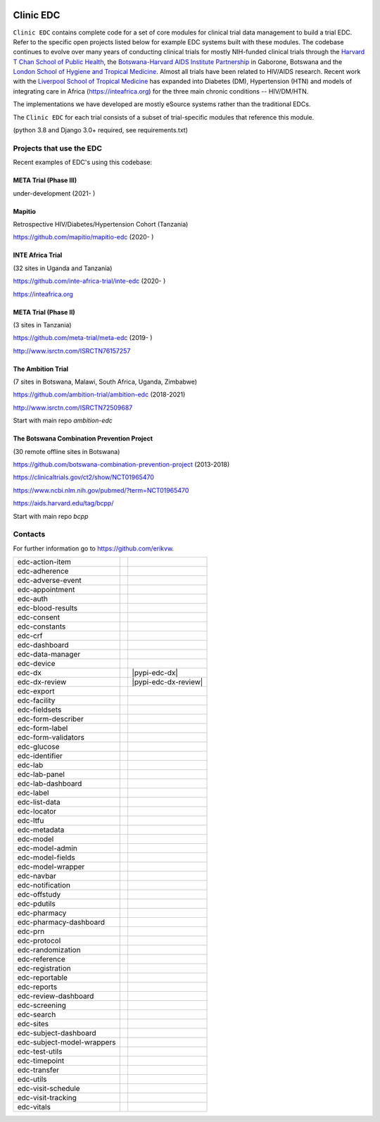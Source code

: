 |pypi| |downloads|

Clinic EDC
==========

``Clinic EDC`` contains complete code for a set of core modules for clinical trial data management to build a trial EDC. Refer to the specific open projects listed below for example EDC systems built with these modules. The codebase continues to evolve over many years of conducting clinical trials for mostly NIH-funded clinical trials through the `Harvard T Chan School of Public Health <https://aids.harvard.edu>`__, the `Botswana-Harvard AIDS Institute Partnership <https://aids.harvard.edu/research/bhp>`__ in Gaborone, Botswana and the `London School of Hygiene and Tropical Medicine <https://lshtm.ac.uk>`__. Almost all trials have been related to HIV/AIDS research. Recent work with the `Liverpool School of Tropical Medicine <https://lstm.ac.uk>`__ has expanded into Diabetes (DM), Hypertension (HTN) and models of integrating care in Africa (https://inteafrica.org) for the three main chronic conditions -- HIV/DM/HTN. 

The implementations we have developed are mostly eSource systems rather than the traditional EDCs.

The ``Clinic EDC`` for each trial consists of a subset of trial-specific modules that reference this module.

(python 3.8 and Django 3.0+ required, see requirements.txt)


Projects that use the EDC
-------------------------
Recent examples of EDC's using this codebase:

META Trial (Phase III)
~~~~~~~~~~~~~~~~~~~~~~

under-development (2021- )


Mapitio
~~~~~~~

Retrospective HIV/Diabetes/Hypertension Cohort (Tanzania)

https://github.com/mapitio/mapitio-edc (2020- )

INTE Africa Trial
~~~~~~~~~~~~~~~~~

(32 sites in Uganda and Tanzania)

https://github.com/inte-africa-trial/inte-edc (2020- )

https://inteafrica.org

META Trial (Phase II)
~~~~~~~~~~~~~~~~~~~~~

(3 sites in Tanzania)

https://github.com/meta-trial/meta-edc (2019- )

http://www.isrctn.com/ISRCTN76157257


The Ambition Trial
~~~~~~~~~~~~~~~~~~

(7 sites in Botswana, Malawi, South Africa, Uganda, Zimbabwe)

https://github.com/ambition-trial/ambition-edc (2018-2021)

http://www.isrctn.com/ISRCTN72509687

Start with main repo `ambition-edc`

The Botswana Combination Prevention Project
~~~~~~~~~~~~~~~~~~~~~~~~~~~~~~~~~~~~~~~~~~~

(30 remote offline sites in Botswana)

https://github.com/botswana-combination-prevention-project (2013-2018)

https://clinicaltrials.gov/ct2/show/NCT01965470

https://www.ncbi.nlm.nih.gov/pubmed/?term=NCT01965470

https://aids.harvard.edu/tag/bcpp/

Start with main repo `bcpp`

Contacts
--------

For further information go to https://github.com/erikvw.

|django|

========================== ============================== ==================================
edc-action-item             |edc-action-item|             |pypi-edc-action-item|
edc-adherence               |edc-adherence|               |pypi-edc-adherence|
edc-adverse-event           |edc-adverse-event|           |pypi-edc-adverse-event|
edc-appointment             |edc-appointment|             |pypi-edc-appointment|
edc-auth                    |edc-auth|                    |pypi-edc-auth|
edc-blood-results           |edc-blood-results|           |pypi-edc-blood-results|
edc-consent                 |edc-consent|                 |pypi-edc-consent|
edc-constants                                             |pypi-edc-constants|
edc-crf                     |edc-crf|                     |pypi-edc-crf|
edc-dashboard               |edc-dashboard|               |pypi-edc-dashboard|
edc-data-manager            |edc-data-manager|            |pypi-edc-data-manager|
edc-device                  |edc-device|                  |pypi-edc-device|
edc-dx                      |edc-dx|                      |pypi-edc-dx|
edc-dx-review               |edc-dx-review|               |pypi-edc-dx-review|
edc-export                  |edc-export|                  |pypi-edc-export|
edc-facility                |edc-facility|                |pypi-edc-facility|
edc-fieldsets               |edc-fieldsets|               |pypi-edc-fieldsets|
edc-form-describer          |edc-form-describer|          |pypi-edc-form-describer|
edc-form-label              |edc-form-label|              |pypi-edc-form-label|
edc-form-validators         |edc-form-validators|         |pypi-edc-form-validators|
edc-glucose                 |edc-glucose|                 |pypi-edc-glucose|
edc-identifier              |edc-identifier|              |pypi-edc-identifier|
edc-lab                     |edc-lab|                     |pypi-edc-lab|
edc-lab-panel               |edc-lab-panel|               |pypi-edc-lab-panel|
edc-lab-dashboard           |edc-lab-dashboard|           |pypi-edc-lab-dashboard|
edc-label                   |edc-label|                   |pypi-edc-label|
edc-list-data               |edc-list-data|               |pypi-edc-list-data|
edc-locator                 |edc-locator|                 |pypi-edc-locator|
edc-ltfu                    |edc-ltfu|                    |pypi-edc-ltfu|
edc-metadata                |edc-metadata|                |pypi-edc-metadata|
edc-model                   |edc-model|                   |pypi-edc-model|
edc-model-admin             |edc-model-admin|             |pypi-edc-model-admin|
edc-model-fields            |edc-model-fields|            |pypi-edc-model-fields|
edc-model-wrapper           |edc-model-wrapper|           |pypi-edc-model-wrapper|
edc-navbar                  |edc-navbar|                  |pypi-edc-navbar|
edc-notification            |edc-notification|            |pypi-edc-notification|
edc-offstudy                |edc-offstudy|                |pypi-edc-offstudy|
edc-pdutils                 |edc-pdutils|                 |pypi-edc-pdutils|
edc-pharmacy                                              |pypi-edc-pharmacy|
edc-pharmacy-dashboard                                    |pypi-edc-pharmacy-dashboard|
edc-prn                     |edc-prn|                     |pypi-edc-prn|
edc-protocol                |edc-protocol|                |pypi-edc-protocol|
edc-randomization           |edc-randomization|           |pypi-edc-randomization|
edc-reference               |edc-reference|               |pypi-edc-reference|
edc-registration            |edc-registration|            |pypi-edc-registration|
edc-reportable              |edc-reportable|              |pypi-edc-reportable|
edc-reports                 |edc-reports|                 |pypi-edc-reports|
edc-review-dashboard        |edc-review-dashboard|        |pypi-edc-review-dashboard|
edc-screening               |edc-screening|               |pypi-edc-screening|
edc-search                  |edc-search|                  |pypi-edc-search|
edc-sites                   |edc-sites|                   |pypi-edc-sites|
edc-subject-dashboard       |edc-subject-dashboard|       |pypi-edc-subject-dashboard|
edc-subject-model-wrappers  |edc-subject-model-wrappers|  |pypi-edc-subject-model-wrappers|
edc-test-utils              |edc-test-utils|              |pypi-edc-test-utils|
edc-timepoint               |edc-timepoint|               |pypi-edc-timepoint|
edc-transfer                |edc-transfer|                |pypi-edc-transfer|
edc-utils                   |edc-utils|                   |pypi-edc-utils|
edc-visit-schedule          |edc-visit-schedule|          |pypi-edc-visit-schedule|
edc-visit-tracking          |edc-visit-tracking|          |pypi-edc-visit-tracking|
edc-vitals                  |edc-vitals|                  |pypi-edc-vitals|
========================== ============================== ==================================


.. |pypi| image:: https://img.shields.io/pypi/v/edc.svg
    :target: https://pypi.python.org/pypi/edc

.. |downloads| image:: https://pepy.tech/badge/edc
   :target: https://pepy.tech/project/edc

.. |django| image:: https://www.djangoproject.com/m/img/badges/djangomade124x25.gif
   :target: http://www.djangoproject.com/
   :alt: Made with Django

.. |edc-glucose| image:: https://github.com/clinicedc/edc-glucose/workflows/build/badge.svg?branch=develop
  :target: https://github.com/clinicedc/edc-glucose/actions?query=workflow:build
.. |edc-action-item| image:: https://github.com/clinicedc/edc-action-item/workflows/build/badge.svg?branch=develop
  :target: https://github.com/clinicedc/edc-action-item/actions?query=workflow:build
.. |edc-adherence| image:: https://github.com/clinicedc/edc-adherence/workflows/build/badge.svg?branch=develop
  :target: https://github.com/clinicedc/edc-adherence/actions?query=workflow:build
.. |edc-adverse-event| image:: https://github.com/clinicedc/edc-adverse-event/workflows/build/badge.svg?branch=develop
  :target: https://github.com/clinicedc/edc-adverse-event/actions?query=workflow:build
.. |edc-appointment| image:: https://github.com/clinicedc/edc-appointment/workflows/build/badge.svg?branch=develop
  :target: https://github.com/clinicedc/edc-appointment/actions?query=workflow:build
.. |edc-auth| image:: https://github.com/clinicedc/edc-auth/workflows/build/badge.svg?branch=develop
  :target: https://github.com/clinicedc/edc-auth/actions?query=workflow:build
.. |edc-blood-results| image:: https://github.com/clinicedc/edc-blood-results/workflows/build/badge.svg?branch=develop
  :target: https://github.com/clinicedc/edc-blood-results/actions?query=workflow:build
.. |edc-clinic| image:: https://github.com/clinicedc/edc-clinic/workflows/build/badge.svg?branch=develop
  :target: https://github.com/clinicedc/edc-clinic/actions?query=workflow:build
.. |edc-consent| image:: https://github.com/clinicedc/edc-consent/workflows/build/badge.svg?branch=develop
  :target: https://github.com/clinicedc/edc-consent/actions?query=workflow:build
.. |edc-crf| image:: https://github.com/clinicedc/edc-crf/workflows/build/badge.svg?branch=develop
  :target: https://github.com/clinicedc/edc-crf/actions?query=workflow:build
.. |edc-dashboard| image:: https://github.com/clinicedc/edc-dashboard/workflows/build/badge.svg?branch=develop
  :target: https://github.com/clinicedc/edc-dashboard/actions?query=workflow:build
.. |edc-data-manager| image:: https://github.com/clinicedc/edc-data-manager/workflows/build/badge.svg?branch=develop
  :target: https://github.com/clinicedc/edc-data-manager/actions?query=workflow:build
.. |edc-device| image:: https://github.com/clinicedc/edc-device/workflows/build/badge.svg?branch=develop
  :target: https://github.com/clinicedc/edc-device/actions?query=workflow:build
.. |edc-dx| image:: https://github.com/clinicedc/edc-dx/workflows/build/badge.svg?branch=develop
  :target: https://github.com/clinicedc/edc-dx/actions?query=workflow:build
.. |edc-dx-review| image:: https://github.com/clinicedc/edc-dx-review/workflows/build/badge.svg?branch=develop
  :target: https://github.com/clinicedc/edc-dx-review/actions?query=workflow:build
.. |edc-export| image:: https://github.com/clinicedc/edc-export/workflows/build/badge.svg?branch=develop
  :target: https://github.com/clinicedc/edc-export/actions?query=workflow:build
.. |edc-facility| image:: https://github.com/clinicedc/edc-facility/workflows/build/badge.svg?branch=develop
  :target: https://github.com/clinicedc/edc-facility/actions?query=workflow:build
.. |edc-fieldsets| image:: https://github.com/clinicedc/edc-fieldsets/workflows/build/badge.svg?branch=develop
  :target: https://github.com/clinicedc/edc-fieldsets/actions?query=workflow:build
.. |edc-form-describer| image:: https://github.com/clinicedc/edc-form-describer/workflows/build/badge.svg?branch=develop
  :target: https://github.com/clinicedc/edc-form-describer/actions?query=workflow:build
.. |edc-form-label| image:: https://github.com/clinicedc/edc-form-label/workflows/build/badge.svg?branch=develop
  :target: https://github.com/clinicedc/edc-form-label/actions?query=workflow:build
.. |edc-form-validators| image:: https://github.com/clinicedc/edc-form-validators/workflows/build/badge.svg?branch=develop
  :target: https://github.com/clinicedc/edc-form-validators/actions?query=workflow:build
.. |edc-identifier| image:: https://github.com/clinicedc/edc-identifier/workflows/build/badge.svg?branch=develop
  :target: https://github.com/clinicedc/edc-identifier/actions?query=workflow:build
.. |edc-lab| image:: https://github.com/clinicedc/edc-lab/workflows/build/badge.svg?branch=develop
  :target: https://github.com/clinicedc/edc-lab/actions?query=workflow:build
.. |edc-lab-panel| image:: https://github.com/clinicedc/edc-lab-panel/workflows/build/badge.svg?branch=develop
  :target: https://github.com/clinicedc/edc-lab-panel/actions?query=workflow:build
.. |edc-lab-dashboard| image:: https://github.com/clinicedc/edc-lab-dashboard/workflows/build/badge.svg?branch=develop
  :target: https://github.com/clinicedc/edc-lab-dashboard/actions?query=workflow:build
.. |edc-label| image:: https://github.com/clinicedc/edc-label/workflows/build/badge.svg?branch=develop
  :target: https://github.com/clinicedc/edc-label/actions?query=workflow:build
.. |edc-list-data| image:: https://github.com/clinicedc/edc-list-data/workflows/build/badge.svg?branch=develop
  :target: https://github.com/clinicedc/edc-list-data/actions?query=workflow:build
.. |edc-locator| image:: https://github.com/clinicedc/edc-locator/workflows/build/badge.svg?branch=develop
  :target: https://github.com/clinicedc/edc-locator/actions?query=workflow:build
.. |edc-ltfu| image:: https://github.com/clinicedc/edc-ltfu/workflows/build/badge.svg?branch=develop
  :target: https://github.com/clinicedc/edc-ltfu/actions?query=workflow:build
.. |edc-metadata| image:: https://github.com/clinicedc/edc-metadata/workflows/build/badge.svg?branch=develop
  :target: https://github.com/clinicedc/edc-metadata/actions?query=workflow:build
.. |edc-metadata-rules| image:: https://github.com/clinicedc/edc-metadata-rules/workflows/build/badge.svg?branch=develop
  :target: https://github.com/clinicedc/edc-metadata-rules/actions?query=workflow:build
.. |edc-model| image:: https://github.com/clinicedc/edc-model/workflows/build/badge.svg?branch=develop
  :target: https://github.com/clinicedc/edc-model/actions?query=workflow:build
.. |edc-model-admin| image:: https://github.com/clinicedc/edc-model-admin/workflows/build/badge.svg?branch=develop
  :target: https://github.com/clinicedc/edc-model-admin/actions?query=workflow:build
.. |edc-model-fields| image:: https://github.com/clinicedc/edc-model-fields/workflows/build/badge.svg?branch=develop
  :target: https://github.com/clinicedc/edc-model-fields/actions?query=workflow:build
.. |edc-model-wrapper| image:: https://github.com/clinicedc/edc-model-wrapper/workflows/build/badge.svg?branch=develop
  :target: https://github.com/clinicedc/edc-model-wrapper/actions?query=workflow:build
.. |edc-navbar| image:: https://github.com/clinicedc/edc-navbar/workflows/build/badge.svg?branch=develop
  :target: https://github.com/clinicedc/edc-navbar/actions?query=workflow:build
.. |edc-notification| image:: https://github.com/clinicedc/edc-notification/workflows/build/badge.svg?branch=develop
  :target: https://github.com/clinicedc/edc-notification/actions?query=workflow:build
.. |edc-offstudy| image:: https://github.com/clinicedc/edc-offstudy/workflows/build/badge.svg?branch=develop
  :target: https://github.com/clinicedc/edc-offstudy/actions?query=workflow:build
.. |edc-pdutils| image:: https://github.com/clinicedc/edc-pdutils/workflows/build/badge.svg?branch=develop
  :target: https://github.com/clinicedc/edc-pdutils/actions?query=workflow:build
.. |edc-pharmacy| image:: https://github.com/clinicedc/edc-pharmacy/workflows/build/badge.svg?branch=develop
  :target: https://github.com/clinicedc/edc-pharmacy/actions?query=workflow:build
.. |edc-pharmacy-dashboard| image:: https://github.com/clinicedc/edc-pharmacy-dashboard/workflows/build/badge.svg?branch=develop
  :target: https://github.com/clinicedc/edc-pharmacy-dashboard/actions?query=workflow:build
.. |edc-prn| image:: https://github.com/clinicedc/edc-prn/workflows/build/badge.svg?branch=develop
  :target: https://github.com/clinicedc/edc-prn/actions?query=workflow:build
.. |edc-protocol| image:: https://github.com/clinicedc/edc-protocol/workflows/build/badge.svg?branch=develop
  :target: https://github.com/clinicedc/edc-protocol/actions?query=workflow:build
.. |edc-randomization| image:: https://github.com/clinicedc/edc-randomization/workflows/build/badge.svg?branch=develop
  :target: https://github.com/clinicedc/edc-randomization/actions?query=workflow:build
.. |edc-reference| image:: https://github.com/clinicedc/edc-reference/workflows/build/badge.svg?branch=develop
  :target: https://github.com/clinicedc/edc-reference/actions?query=workflow:build
.. |edc-registration| image:: https://github.com/clinicedc/edc-registration/workflows/build/badge.svg?branch=develop
  :target: https://github.com/clinicedc/edc-registration/actions?query=workflow:build
.. |edc-reportable| image:: https://github.com/clinicedc/edc-reportable/workflows/build/badge.svg?branch=develop
  :target: https://github.com/clinicedc/edc-reportable/actions?query=workflow:build
.. |edc-reports| image:: https://github.com/clinicedc/edc-reports/workflows/build/badge.svg?branch=develop
  :target: https://github.com/clinicedc/edc-reports/actions?query=workflow:build
.. |edc-review-dashboard| image:: https://github.com/clinicedc/edc-review-dashboard/workflows/build/badge.svg?branch=develop
  :target: https://github.com/clinicedc/edc-review-dashboard/actions?query=workflow:build
.. |edc-screening| image:: https://github.com/clinicedc/edc-screening/workflows/build/badge.svg?branch=develop
  :target: https://github.com/clinicedc/edc-screening/actions?query=workflow:build
.. |edc-search| image:: https://github.com/clinicedc/edc-search/workflows/build/badge.svg?branch=develop
  :target: https://github.com/clinicedc/edc-search/actions?query=workflow:build
.. |edc-sites| image:: https://github.com/clinicedc/edc-sites/workflows/build/badge.svg?branch=develop
  :target: https://github.com/clinicedc/edc-sites/actions?query=workflow:build
.. |edc-subject-dashboard| image:: https://github.com/clinicedc/edc-subject-dashboard/workflows/build/badge.svg?branch=develop
  :target: https://github.com/clinicedc/edc-subject-dashboard/actions?query=workflow:build
.. |edc-subject-model-wrappers| image:: https://github.com/clinicedc/edc-subject-model-wrappers/workflows/build/badge.svg?branch=develop
  :target: https://github.com/clinicedc/edc-subject-model-wrappers/actions?query=workflow:build
.. |edc-test-utils| image:: https://github.com/clinicedc/edc-test-utils/workflows/build/badge.svg?branch=develop
  :target: https://github.com/clinicedc/edc-test-utils/actions?query=workflow:build
.. |edc-timepoint| image:: https://github.com/clinicedc/edc-timepoint/workflows/build/badge.svg?branch=develop
  :target: https://github.com/clinicedc/edc-timepoint/actions?query=workflow:build
.. |edc-transfer| image:: https://github.com/clinicedc/edc-transfer/workflows/build/badge.svg?branch=develop
  :target: https://github.com/clinicedc/edc-transfer/actions?query=workflow:build
.. |edc-utils| image:: https://github.com/clinicedc/edc-utils/workflows/build/badge.svg?branch=develop
  :target: https://github.com/clinicedc/edc-utils/actions?query=workflow:build
.. |edc-visit-schedule| image:: https://github.com/clinicedc/edc-visit-schedule/workflows/build/badge.svg?branch=develop
  :target: https://github.com/clinicedc/edc-visit-schedule/actions?query=workflow:build
.. |edc-visit-tracking| image:: https://github.com/clinicedc/edc-visit-tracking/workflows/build/badge.svg?branch=develop
  :target: https://github.com/clinicedc/edc-visit-tracking/actions?query=workflow:build
.. |edc-vitals| image:: https://github.com/clinicedc/edc-vitals/workflows/build/badge.svg?branch=develop
  :target: https://github.com/clinicedc/edc-vitals/actions?query=workflow:build

.. |pypi-edc-action-item| image:: https://img.shields.io/pypi/v/edc-action-item.svg
    :target: https://pypi.python.org/pypi/edc-action-item
.. |pypi-edc-adherence| image:: https://img.shields.io/pypi/v/edc-adherence.svg
    :target: https://pypi.python.org/pypi/edc-adherence
.. |pypi-edc-adverse-event| image:: https://img.shields.io/pypi/v/edc-adverse-event.svg
    :target: https://pypi.python.org/pypi/edc-adverse-event
.. |pypi-edc-appointment| image:: https://img.shields.io/pypi/v/edc-appointment.svg
    :target: https://pypi.python.org/pypi/edc-appointment
.. |pypi-edc-auth| image:: https://img.shields.io/pypi/v/edc-auth.svg
    :target: https://pypi.python.org/pypi/edc-auth
.. |pypi-edc-blood-results| image:: https://img.shields.io/pypi/v/edc-blood-results.svg
    :target: https://pypi.python.org/pypi/edc-blood-results
.. |pypi-edc-consent| image:: https://img.shields.io/pypi/v/edc-consent.svg
    :target: https://pypi.python.org/pypi/edc-consent
.. |pypi-edc-constants| image:: https://img.shields.io/pypi/v/edc-constants.svg
    :target: https://pypi.python.org/pypi/edc-constants
.. |pypi-edc-crf| image:: https://img.shields.io/pypi/v/edc-crf.svg
    :target: https://pypi.python.org/pypi/edc-crf
.. |pypi-edc-dashboard| image:: https://img.shields.io/pypi/v/edc-dashboard.svg
    :target: https://pypi.python.org/pypi/edc-dashboard
.. |pypi-edc-data-manager| image:: https://img.shields.io/pypi/v/edc-data-manager.svg
    :target: https://pypi.python.org/pypi/edc-data-manager
.. |pypi-edc-device| image:: https://img.shields.io/pypi/v/edc-device.svg
    :target: https://pypi.python.org/pypi/edc-device
.. |pypi-edc-export| image:: https://img.shields.io/pypi/v/edc-export.svg
    :target: https://pypi.python.org/pypi/edc-export
.. |pypi-edc-facility| image:: https://img.shields.io/pypi/v/edc-facility.svg
    :target: https://pypi.python.org/pypi/edc-facility
.. |pypi-edc-fieldsets| image:: https://img.shields.io/pypi/v/edc-fieldsets.svg
    :target: https://pypi.python.org/pypi/edc-fieldsets
.. |pypi-edc-form-describer| image:: https://img.shields.io/pypi/v/edc-form-describer.svg
    :target: https://pypi.python.org/pypi/edc-form-describer
.. |pypi-edc-form-label| image:: https://img.shields.io/pypi/v/edc-form-label.svg
    :target: https://pypi.python.org/pypi/edc-form-label
.. |pypi-edc-form-validators| image:: https://img.shields.io/pypi/v/edc-form-validators.svg
    :target: https://pypi.python.org/pypi/edc-form-validators
.. |pypi-edc-glucose| image:: https://img.shields.io/pypi/v/edc-glucose.svg
    :target: https://pypi.python.org/pypi/edc-glucose
.. |pypi-edc-identifier| image:: https://img.shields.io/pypi/v/edc-identifier.svg
    :target: https://pypi.python.org/pypi/edc-identifier
.. |pypi-edc-lab| image:: https://img.shields.io/pypi/v/edc-lab.svg
    :target: https://pypi.python.org/pypi/edc-lab
.. |pypi-edc-lab-panel| image:: https://img.shields.io/pypi/v/edc-lab-panel.svg
    :target: https://pypi.python.org/pypi/edc-lab-panel
.. |pypi-edc-lab-dashboard| image:: https://img.shields.io/pypi/v/edc-lab-dashboard.svg
    :target: https://pypi.python.org/pypi/edc-lab-dashboard
.. |pypi-edc-label| image:: https://img.shields.io/pypi/v/edc-label.svg
    :target: https://pypi.python.org/pypi/edc-label
.. |pypi-edc-list-data| image:: https://img.shields.io/pypi/v/edc-list-data.svg
    :target: https://pypi.python.org/pypi/edc-list-data
.. |pypi-edc-locator| image:: https://img.shields.io/pypi/v/edc-locator.svg
    :target: https://pypi.python.org/pypi/edc-locator
.. |pypi-edc-ltfu| image:: https://img.shields.io/pypi/v/edc-ltfu.svg
    :target: https://pypi.python.org/pypi/edc-ltfu
.. |pypi-edc-metadata| image:: https://img.shields.io/pypi/v/edc-metadata.svg
    :target: https://pypi.python.org/pypi/edc-metadata
.. |pypi-edc-model| image:: https://img.shields.io/pypi/v/edc-model.svg
    :target: https://pypi.python.org/pypi/edc-model
.. |pypi-edc-model-admin| image:: https://img.shields.io/pypi/v/edc-model-admin.svg
    :target: https://pypi.python.org/pypi/edc-model-admin
.. |pypi-edc-model-fields| image:: https://img.shields.io/pypi/v/edc-model-fields.svg
    :target: https://pypi.python.org/pypi/edc-model-fields
.. |pypi-edc-model-wrapper| image:: https://img.shields.io/pypi/v/edc-model-wrapper.svg
    :target: https://pypi.python.org/pypi/edc-model-wrapper
.. |pypi-edc-navbar| image:: https://img.shields.io/pypi/v/edc-navbar.svg
    :target: https://pypi.python.org/pypi/edc-navbar
.. |pypi-edc-notification| image:: https://img.shields.io/pypi/v/edc-notification.svg
    :target: https://pypi.python.org/pypi/edc-notification
.. |pypi-edc-offstudy| image:: https://img.shields.io/pypi/v/edc-offstudy.svg
    :target: https://pypi.python.org/pypi/edc-offstudy
.. |pypi-edc-pdutils| image:: https://img.shields.io/pypi/v/edc-pdutils.svg
    :target: https://pypi.python.org/pypi/edc-pdutils
.. |pypi-edc-pharmacy| image:: https://img.shields.io/pypi/v/edc-pharmacy.svg
    :target: https://pypi.python.org/pypi/edc-pharmacy
.. |pypi-edc-pharmacy-dashboard| image:: https://img.shields.io/pypi/v/edc-pharmacy-dashboard.svg
    :target: https://pypi.python.org/pypi/edc-pharmacy-dashboard
.. |pypi-edc-prn| image:: https://img.shields.io/pypi/v/edc-prn.svg
    :target: https://pypi.python.org/pypi/edc-prn
.. |pypi-edc-protocol| image:: https://img.shields.io/pypi/v/edc-protocol.svg
    :target: https://pypi.python.org/pypi/edc-protocol
.. |pypi-edc-randomization| image:: https://img.shields.io/pypi/v/edc-randomization.svg
    :target: https://pypi.python.org/pypi/edc-randomization
.. |pypi-edc-reference| image:: https://img.shields.io/pypi/v/edc-reference.svg
    :target: https://pypi.python.org/pypi/edc-reference
.. |pypi-edc-registration| image:: https://img.shields.io/pypi/v/edc-registration.svg
    :target: https://pypi.python.org/pypi/edc-registration
.. |pypi-edc-reportable| image:: https://img.shields.io/pypi/v/edc-reportable.svg
    :target: https://pypi.python.org/pypi/edc-reportable
.. |pypi-edc-reports| image:: https://img.shields.io/pypi/v/edc-reports.svg
    :target: https://pypi.python.org/pypi/edc-reports
.. |pypi-edc-review-dashboard| image:: https://img.shields.io/pypi/v/edc-review-dashboard.svg
    :target: https://pypi.python.org/pypi/edc-review-dashboard
.. |pypi-edc-screening| image:: https://img.shields.io/pypi/v/edc-screening.svg
    :target: https://pypi.python.org/pypi/edc-screening
.. |pypi-edc-search| image:: https://img.shields.io/pypi/v/edc-search.svg
    :target: https://pypi.python.org/pypi/edc-search
.. |pypi-edc-sites| image:: https://img.shields.io/pypi/v/edc-sites.svg
    :target: https://pypi.python.org/pypi/edc-sites
.. |pypi-edc-subject-dashboard| image:: https://img.shields.io/pypi/v/edc-subject-dashboard.svg
    :target: https://pypi.python.org/pypi/edc-subject-dashboard
.. |pypi-edc-subject-model-wrappers| image:: https://img.shields.io/pypi/v/edc-subject-model-wrappers.svg
    :target: https://pypi.python.org/pypi/edc-subject-model-wrappers
.. |pypi-edc-test-utils| image:: https://img.shields.io/pypi/v/edc-test-utils.svg
    :target: https://pypi.python.org/pypi/edc-test-utils
.. |pypi-edc-timepoint| image:: https://img.shields.io/pypi/v/edc-timepoint.svg
    :target: https://pypi.python.org/pypi/edc-timepoint
.. |pypi-edc-transfer| image:: https://img.shields.io/pypi/v/edc-transfer.svg
    :target: https://pypi.python.org/pypi/edc-transfer
.. |pypi-edc-utils| image:: https://img.shields.io/pypi/v/edc-utils.svg
    :target: https://pypi.python.org/pypi/edc-utils
.. |pypi-edc-visit-schedule| image:: https://img.shields.io/pypi/v/edc-visit-schedule.svg
    :target: https://pypi.python.org/pypi/edc-visit-schedule
.. |pypi-edc-visit-tracking| image:: https://img.shields.io/pypi/v/edc-visit-tracking.svg
    :target: https://pypi.python.org/pypi/edc-visit-tracking
.. |pypi-edc-vitals| image:: https://img.shields.io/pypi/v/edc-vitals.svg
    :target: https://pypi.python.org/pypi/edc-vitals